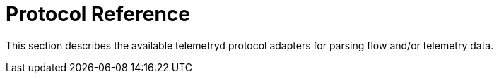 
[[ref-protocol]]
= Protocol Reference
:description: Overview of the telemetryd protocol adapters section in the OpenNMS {page-component-title} documentation for parsing flow and/or telemetry data.

This section describes the available telemetryd protocol adapters for parsing flow and/or telemetry data.
